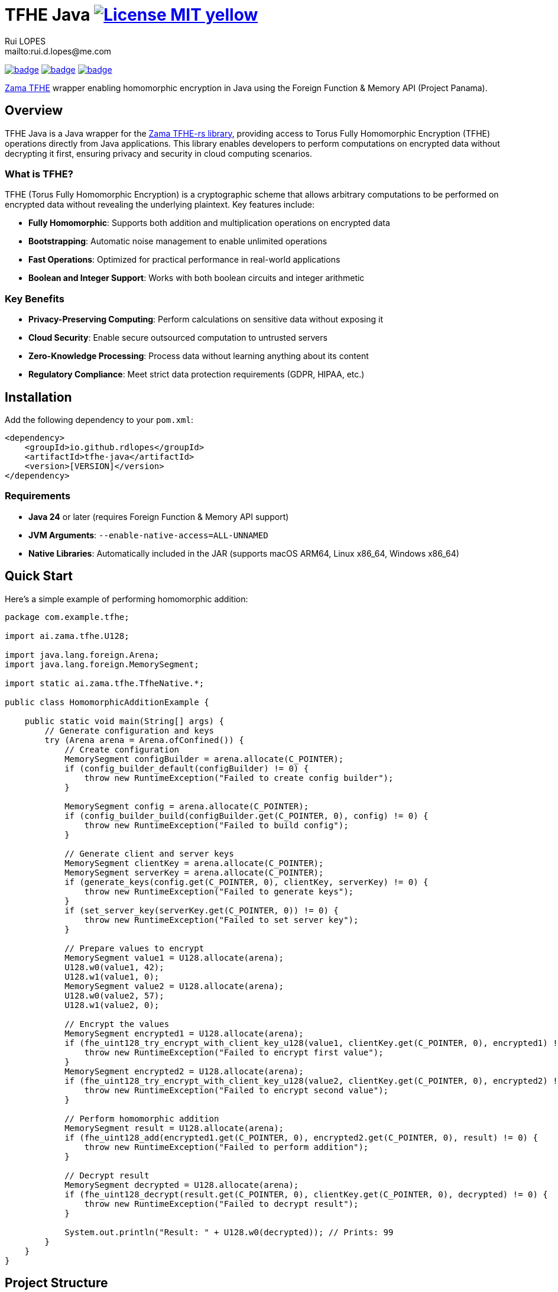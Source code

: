 = TFHE Java image:{badges}/License-MIT-yellow.svg[link={license},title=MIT License]
:author:        Rui LOPES
:owner:         rdlopes
:email:         mailto:rui.d.lopes@me.com
:project:       tfhe-java
:key:           {owner}_{project}
:repo:          https://github.com/{owner}/{project}
:native:        {repo}/actions/workflows/native.yaml
:ci:            {repo}/actions/workflows/ci.yaml
:cd:            {repo}/actions/workflows/cd.yaml
:linkedin:      https://www.linkedin.com/in/rdlopes-fr
:badges:        https://img.shields.io/badge
:license:       https://opensource.org/licenses/MIT

image:{native}/badge.svg[link={native},window=_blank]
image:{ci}/badge.svg[link={ci},window=_blank]
image:{cd}/badge.svg[link={cd},window=_blank]

https://docs.zama.ai/tfhe-rs[Zama TFHE^] wrapper enabling homomorphic encryption in Java using the Foreign Function & Memory API (Project Panama).

== Overview

TFHE Java is a Java wrapper for the https://github.com/zama-ai/tfhe-rs[Zama TFHE-rs library], providing access to Torus Fully Homomorphic Encryption (TFHE) operations directly from Java applications.
This library enables developers to perform computations on encrypted data without decrypting it first, ensuring privacy and security in cloud computing scenarios.

=== What is TFHE?

TFHE (Torus Fully Homomorphic Encryption) is a cryptographic scheme that allows arbitrary computations to be performed on encrypted data without revealing the underlying plaintext.
Key features include:

* **Fully Homomorphic**: Supports both addition and multiplication operations on encrypted data
* **Bootstrapping**: Automatic noise management to enable unlimited operations
* **Fast Operations**: Optimized for practical performance in real-world applications
* **Boolean and Integer Support**: Works with both boolean circuits and integer arithmetic

=== Key Benefits

* **Privacy-Preserving Computing**: Perform calculations on sensitive data without exposing it
* **Cloud Security**: Enable secure outsourced computation to untrusted servers
* **Zero-Knowledge Processing**: Process data without learning anything about its content
* **Regulatory Compliance**: Meet strict data protection requirements (GDPR, HIPAA, etc.)

== Installation

Add the following dependency to your `pom.xml`:

[source,xml]
----
<dependency>
    <groupId>io.github.rdlopes</groupId>
    <artifactId>tfhe-java</artifactId>
    <version>[VERSION]</version>
</dependency>
----

=== Requirements

* **Java 24** or later (requires Foreign Function & Memory API support)
* **JVM Arguments**: `--enable-native-access=ALL-UNNAMED`
* **Native Libraries**: Automatically included in the JAR (supports macOS ARM64, Linux x86_64, Windows x86_64)

== Quick Start

Here's a simple example of performing homomorphic addition:

[source,java]
----
package com.example.tfhe;

import ai.zama.tfhe.U128;

import java.lang.foreign.Arena;
import java.lang.foreign.MemorySegment;

import static ai.zama.tfhe.TfheNative.*;

public class HomomorphicAdditionExample {

    public static void main(String[] args) {
        // Generate configuration and keys
        try (Arena arena = Arena.ofConfined()) {
            // Create configuration
            MemorySegment configBuilder = arena.allocate(C_POINTER);
            if (config_builder_default(configBuilder) != 0) {
                throw new RuntimeException("Failed to create config builder");
            }

            MemorySegment config = arena.allocate(C_POINTER);
            if (config_builder_build(configBuilder.get(C_POINTER, 0), config) != 0) {
                throw new RuntimeException("Failed to build config");
            }

            // Generate client and server keys
            MemorySegment clientKey = arena.allocate(C_POINTER);
            MemorySegment serverKey = arena.allocate(C_POINTER);
            if (generate_keys(config.get(C_POINTER, 0), clientKey, serverKey) != 0) {
                throw new RuntimeException("Failed to generate keys");
            }
            if (set_server_key(serverKey.get(C_POINTER, 0)) != 0) {
                throw new RuntimeException("Failed to set server key");
            }

            // Prepare values to encrypt
            MemorySegment value1 = U128.allocate(arena);
            U128.w0(value1, 42);
            U128.w1(value1, 0);
            MemorySegment value2 = U128.allocate(arena);
            U128.w0(value2, 57);
            U128.w1(value2, 0);

            // Encrypt the values
            MemorySegment encrypted1 = U128.allocate(arena);
            if (fhe_uint128_try_encrypt_with_client_key_u128(value1, clientKey.get(C_POINTER, 0), encrypted1) != 0) {
                throw new RuntimeException("Failed to encrypt first value");
            }
            MemorySegment encrypted2 = U128.allocate(arena);
            if (fhe_uint128_try_encrypt_with_client_key_u128(value2, clientKey.get(C_POINTER, 0), encrypted2) != 0) {
                throw new RuntimeException("Failed to encrypt second value");
            }

            // Perform homomorphic addition
            MemorySegment result = U128.allocate(arena);
            if (fhe_uint128_add(encrypted1.get(C_POINTER, 0), encrypted2.get(C_POINTER, 0), result) != 0) {
                throw new RuntimeException("Failed to perform addition");
            }

            // Decrypt result
            MemorySegment decrypted = U128.allocate(arena);
            if (fhe_uint128_decrypt(result.get(C_POINTER, 0), clientKey.get(C_POINTER, 0), decrypted) != 0) {
                throw new RuntimeException("Failed to decrypt result");
            }

            System.out.println("Result: " + U128.w0(decrypted)); // Prints: 99
        }
    }
}
----

== Project Structure

=== Core Components

[source]
----
tfhe-java/
├── src/                                     # Java source code
├── target/
│   ├── classes/native/                      # Native libraries (runtime)
│   └── generated-sources/tfhe-rs/           # Generated Java bindings
├── target/tfhe-rs/                          # Downloaded TFHE-rs source (build-time)
├── pom.xml                                  # Maven configuration
└── README.adoc                              # This documentation
----

=== Generated Bindings

The build process automatically generates Java bindings from the TFHE-rs C API:

* **Package**: `ai.zama.tfhe`
* **Main Class**: `TfheNative` - Contains all native function bindings
* **Data Types**: `U128`, `Boolean` - Wrapper classes for TFHE data types
* **Memory Management**: Uses Java's Foreign Function & Memory API

=== Key Codebase Parts

==== Native Function Bindings (`TfheNative.java`)

Generated class containing all TFHE operations:

* **Key Generation**: `generate_keys()`, `boolean_generate_keys()`
* **Encryption**: `fhe_uint128_encrypt()`, `boolean_client_key_encrypt()`
* **Decryption**: `fhe_uint128_decrypt()`, `boolean_client_key_decrypt()`
* **Operations**: `fhe_uint128_add()`, `fhe_uint128_sub()`, `boolean_server_key_xor()`

==== Data Type Wrappers

* **U128**: 128-bit unsigned integer operations
* **Boolean**: Boolean circuit operations
* **Memory Segments**: Direct memory access for performance

=== TFHE-rs Integration

The project automatically downloads and builds the complete Zama TFHE-rs library during the build process:

* **Core Library** (`tfhe/`): Main TFHE implementation
* **FFT Operations** (`tfhe-fft/`): Fast Fourier Transform optimizations
* **Number Theory** (`tfhe-ntt/`): Number Theoretic Transform
* **Zero-Knowledge** (`tfhe-zk-pok/`): Zero-knowledge proofs
* **Benchmarks** (`tfhe-benchmark/`): Performance testing

The TFHE-rs source is cloned from the official Zama repository during the Maven build process and compiled locally to generate the required native libraries and Java bindings.

== Building from Source

For most users, the library is available through Maven Central and doesn't require building from source.
However, if you need to build locally:

=== Standard Build

[source,bash]
----
# Clone the repository
git clone https://github.com/rdlopes/tfhe-java.git
cd tfhe-java

# Build the project
./mvnw package
----

**Prerequisites:**
* **Java 24** (Temurin distribution recommended)

[source,bash]
----
# Using SDKMAN
sdk install java 24-tem
sdk use java 24-tem
----

The build process automatically downloads pre-built native libraries and Java bindings, making it simple to get started without complex toolchain setup.

=== Building for Unsupported Platforms

The library includes pre-built native libraries for **macOS ARM64**, **Linux x86_64**, and **Windows x86_64**.
If your development platform is not among these supported platforms, you can build the library from source using the `local` maven profile to create a native wrapper that suits your specific platform.

This approach is also useful for:

* Local development with custom modifications
* Building on architectures not covered by the pre-built binaries
* Creating optimized builds for specific hardware configurations

[source,bash]
----
# Build with local profile (builds from TFHE-rs source)
./mvnw package -Plocal
----

**Additional Prerequisites for Local Build:**
* **Rust toolchain** with nightly support * **jextract** tool (version 22) for generating Java bindings from C headers

==== Installing Prerequisites

**Rust Installation (all platforms):**

[source,bash]
----
# Install Rust with nightly toolchain
curl --proto '=https' --tlsv1.2 -sSf https://sh.rustup.rs | sh
rustup toolchain install nightly
----

**jextract Installation:**

Choose the appropriate download for your platform:

[source,bash]
----
# macOS ARM64
curl https://download.java.net/java/early_access/jextract/22/6/openjdk-22-jextract+6-47_macos-aarch64_bin.tar.gz --output jextract.tar.gz
tar -xzf ./jextract.tar.gz -C .
sudo xattr -r -d com.apple.quarantine ./jextract-22/
export PATH=$PATH:$(pwd)/jextract-22/bin

# macOS x64
curl https://download.java.net/java/early_access/jextract/22/6/openjdk-22-jextract+6-47_macos-x64_bin.tar.gz --output jextract.tar.gz
tar -xzf ./jextract.tar.gz -C .
sudo xattr -r -d com.apple.quarantine ./jextract-22/
export PATH=$PATH:$(pwd)/jextract-22/bin

# Linux x64
curl https://download.java.net/java/early_access/jextract/22/6/openjdk-22-jextract+6-47_linux-x64_bin.tar.gz --output jextract.tar.gz
tar -xzf ./jextract.tar.gz -C .
export PATH=$PATH:$(pwd)/jextract-22/bin

# Windows x64
curl https://download.java.net/java/early_access/jextract/22/6/openjdk-22-jextract+6-47_windows-x64_bin.zip --output jextract.zip
# Extract and add to PATH as appropriate for your system
----

The `local` profile performs the following steps:
1. **TFHE-rs download**: Downloads the tfhe-rs source from GitHub 2. **Rust compilation**: Compiles the TFHE Rust library with C API 3. **Binding generation**: Uses jextract to generate Java bindings from C headers 4. **Java compilation**: Compiles Java code including generated bindings 5. **Native library packaging**: Copies native libraries to target/classes/native

== Usage Examples

=== Boolean Operations

Here's how to perform homomorphic boolean operations:

[source,java]
----
package com.example.tfhe;

import java.lang.foreign.Arena;
import java.lang.foreign.MemorySegment;

import static ai.zama.tfhe.TfheNative.*;

public class BooleanOperationsExample {

    public static void main(String[] args) {
        booleanExample();
    }

    public static void booleanExample() {
        try (Arena arena = Arena.ofConfined()) {
            // Generate boolean keys
            MemorySegment clientKey = arena.allocate(C_POINTER);
            MemorySegment serverKey = arena.allocate(C_POINTER);
            if (boolean_gen_keys_with_default_parameters(clientKey, serverKey) != 0) {
                throw new RuntimeException("Failed to generate boolean keys");
            }

            // Encrypt boolean values
            MemorySegment encryptedTrue = arena.allocate(C_POINTER);
            MemorySegment encryptedFalse = arena.allocate(C_POINTER);
            if (boolean_client_key_encrypt(clientKey.get(C_POINTER, 0), true, encryptedTrue) != 0) {
                throw new RuntimeException("Failed to encrypt true value");
            }
            if (boolean_client_key_encrypt(clientKey.get(C_POINTER, 0), false, encryptedFalse) != 0) {
                throw new RuntimeException("Failed to encrypt false value");
            }

            // Perform XOR operation
            MemorySegment result = arena.allocate(C_POINTER);
            if (boolean_server_key_xor(serverKey.get(C_POINTER, 0), encryptedTrue.get(C_POINTER, 0),
                    encryptedFalse.get(C_POINTER, 0), result) != 0) {
                throw new RuntimeException("Failed to perform XOR operation");
            }

            // Decrypt result
            MemorySegment decryptedResult = arena.allocate(C_BOOL);
            if (boolean_client_key_decrypt(clientKey.get(C_POINTER, 0), result.get(C_POINTER, 0), decryptedResult) != 0) {
                throw new RuntimeException("Failed to decrypt result");
            }

            boolean decrypted = decryptedResult.get(C_BOOL, 0);
            System.out.println("XOR result: " + decrypted); // true
        }
    }
}
----

=== Integer Arithmetic

Perform arithmetic operations on encrypted integers:

[source,java]
----
package com.example.tfhe;

import ai.zama.tfhe.U128;

import java.lang.foreign.Arena;
import java.lang.foreign.MemorySegment;

import static ai.zama.tfhe.TfheNative.*;

public class IntegerArithmeticExample {

    public static void main(String[] args) {
        integerArithmetic();
    }

    public static void integerArithmetic() {
        try (Arena arena = Arena.ofConfined()) {
            // Setup configuration and keys
            MemorySegment configBuilder = arena.allocate(C_POINTER);
            if (config_builder_default(configBuilder) != 0) {
                throw new RuntimeException("Failed to create config builder");
            }

            MemorySegment config = arena.allocate(C_POINTER);
            if (config_builder_build(configBuilder.get(C_POINTER, 0), config) != 0) {
                throw new RuntimeException("Failed to build config");
            }

            MemorySegment clientKey = arena.allocate(C_POINTER);
            MemorySegment serverKey = arena.allocate(C_POINTER);
            if (generate_keys(config.get(C_POINTER, 0), clientKey, serverKey) != 0) {
                throw new RuntimeException("Failed to generate keys");
            }
            if (set_server_key(serverKey.get(C_POINTER, 0)) != 0) {
                throw new RuntimeException("Failed to set server key");
            }

            // Encrypt values
            MemorySegment value1 = U128.allocate(arena);
            U128.w0(value1, 100);
            U128.w1(value1, 0);

            MemorySegment value2 = U128.allocate(arena);
            U128.w0(value2, 25);
            U128.w1(value2, 0);

            MemorySegment encrypted1 = U128.allocate(arena);
            MemorySegment encrypted2 = U128.allocate(arena);
            if (fhe_uint128_try_encrypt_with_client_key_u128(value1, clientKey.get(C_POINTER, 0), encrypted1) != 0) {
                throw new RuntimeException("Failed to encrypt first value");
            }
            if (fhe_uint128_try_encrypt_with_client_key_u128(value2, clientKey.get(C_POINTER, 0), encrypted2) != 0) {
                throw new RuntimeException("Failed to encrypt second value");
            }

            // Perform subtraction
            MemorySegment result = U128.allocate(arena);
            if (fhe_uint128_sub(encrypted1.get(C_POINTER, 0), encrypted2.get(C_POINTER, 0), result) != 0) {
                throw new RuntimeException("Failed to perform subtraction");
            }

            // Decrypt and display result
            MemorySegment decrypted = U128.allocate(arena);
            if (fhe_uint128_decrypt(result.get(C_POINTER, 0), clientKey.get(C_POINTER, 0), decrypted) != 0) {
                throw new RuntimeException("Failed to decrypt result");
            }

            System.out.println("Subtraction result: " + U128.w0(decrypted)); // 75
        }
    }
}
----

=== Memory Management Best Practices

Always use `Arena.ofConfined()` for automatic memory cleanup:

[source,java]
----
package com.example.tfhe;

import java.lang.foreign.Arena;
import java.lang.foreign.MemorySegment;

import static ai.zama.tfhe.TfheNative.*;

public class MemoryManagementExample {

    public static void demonstrateMemoryManagement() {
        try (Arena arena = Arena.ofConfined()) {
            MemorySegment data = arena.allocate(C_POINTER);
            // Use data for TFHE operations...
            // All memory allocated with this arena will be automatically cleaned up
        } // Automatic cleanup when arena closes
    }
}
----

=== Error Handling

TFHE native functions return 0 for success, non-zero for errors:

[source,java]
----
package com.example.tfhe;

import java.lang.foreign.MemorySegment;

import static ai.zama.tfhe.TfheNative.*;

public class ErrorHandlingExample {

    public static void demonstrateErrorHandling(MemorySegment lhs, MemorySegment rhs, MemorySegment output) {
        int result = fhe_uint128_add(lhs, rhs, output);
        if (result != 0) {
            throw new RuntimeException("TFHE operation failed with code: " + result);
        }
    }
}
----

=== Performance Tips

* **Key Reuse**: Generate keys once and reuse them across operations
* **Memory Efficiency**: Use appropriate data types (U128 for integers, Boolean for binary operations)
* **Batch Operations**: Group multiple operations when possible to reduce overhead
* **Resource Management**: Always use try-with-resources for Arena management

== License

This project is licensed under the MIT License - see the link:{license}[LICENSE] for details.

== Author

image:{badges}/By_Mail-white?style=social&logo=icloud&label=Rui_LOPES[link={email},window=_blank]

image:{badges}/On_LinkedIn-white?style=social&logo=logmein&label=Rui_LOPES[link={linkedin},window=_blank]

== Acknowledgments

* https://www.zama.ai/[Zama] for the excellent TFHE-rs library
* OpenJDK Project Panama for Foreign Function & Memory API
* The homomorphic encryption research community
